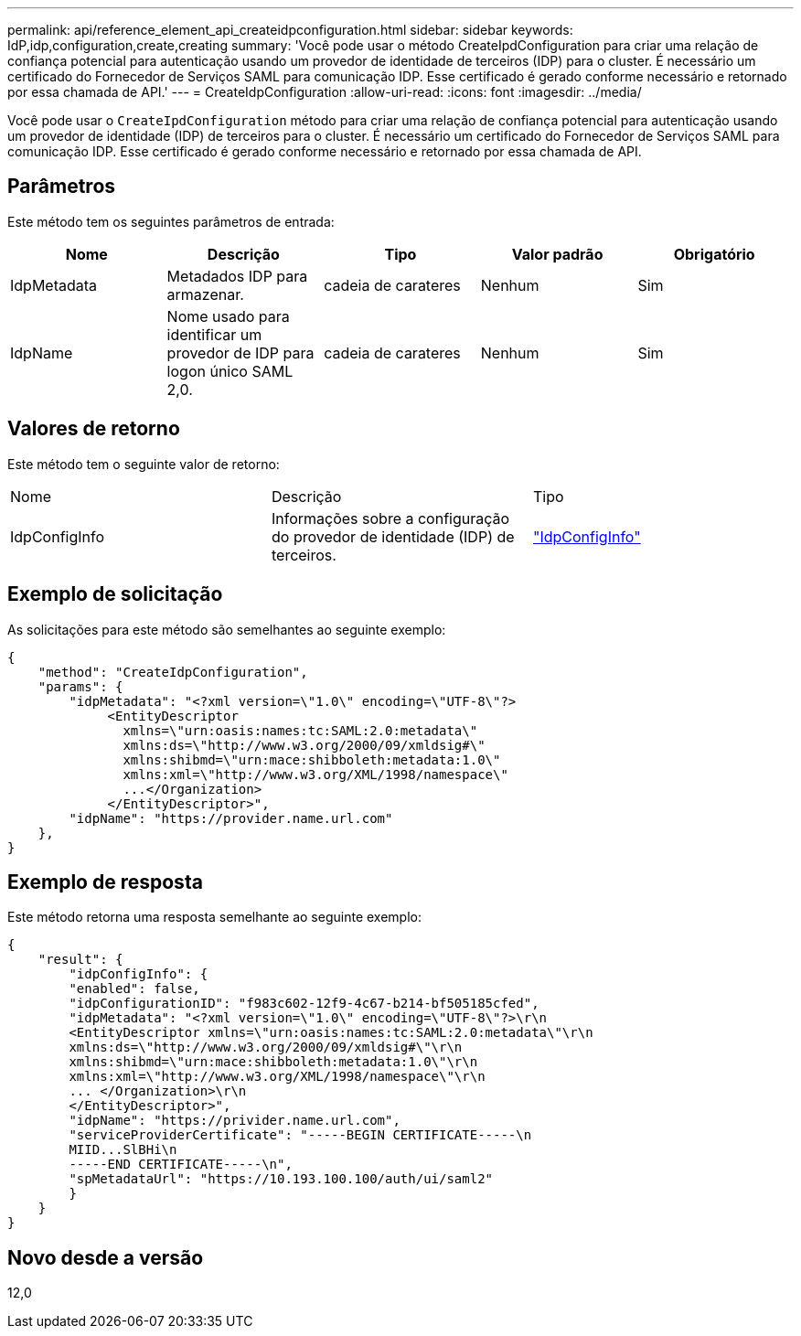 ---
permalink: api/reference_element_api_createidpconfiguration.html 
sidebar: sidebar 
keywords: IdP,idp,configuration,create,creating 
summary: 'Você pode usar o método CreateIpdConfiguration para criar uma relação de confiança potencial para autenticação usando um provedor de identidade de terceiros (IDP) para o cluster. É necessário um certificado do Fornecedor de Serviços SAML para comunicação IDP. Esse certificado é gerado conforme necessário e retornado por essa chamada de API.' 
---
= CreateIdpConfiguration
:allow-uri-read: 
:icons: font
:imagesdir: ../media/


[role="lead"]
Você pode usar o `CreateIpdConfiguration` método para criar uma relação de confiança potencial para autenticação usando um provedor de identidade (IDP) de terceiros para o cluster. É necessário um certificado do Fornecedor de Serviços SAML para comunicação IDP. Esse certificado é gerado conforme necessário e retornado por essa chamada de API.



== Parâmetros

Este método tem os seguintes parâmetros de entrada:

|===
| Nome | Descrição | Tipo | Valor padrão | Obrigatório 


 a| 
IdpMetadata
 a| 
Metadados IDP para armazenar.
 a| 
cadeia de carateres
 a| 
Nenhum
 a| 
Sim



 a| 
IdpName
 a| 
Nome usado para identificar um provedor de IDP para logon único SAML 2,0.
 a| 
cadeia de carateres
 a| 
Nenhum
 a| 
Sim

|===


== Valores de retorno

Este método tem o seguinte valor de retorno:

|===


| Nome | Descrição | Tipo 


 a| 
IdpConfigInfo
 a| 
Informações sobre a configuração do provedor de identidade (IDP) de terceiros.
 a| 
link:reference_element_api_idpconfiginfo.html["IdpConfigInfo"]

|===


== Exemplo de solicitação

As solicitações para este método são semelhantes ao seguinte exemplo:

[listing]
----
{
    "method": "CreateIdpConfiguration",
    "params": {
        "idpMetadata": "<?xml version=\"1.0\" encoding=\"UTF-8\"?>
             <EntityDescriptor
               xmlns=\"urn:oasis:names:tc:SAML:2.0:metadata\"
               xmlns:ds=\"http://www.w3.org/2000/09/xmldsig#\"
               xmlns:shibmd=\"urn:mace:shibboleth:metadata:1.0\"
               xmlns:xml=\"http://www.w3.org/XML/1998/namespace\"
               ...</Organization>
             </EntityDescriptor>",
        "idpName": "https://provider.name.url.com"
    },
}
----


== Exemplo de resposta

Este método retorna uma resposta semelhante ao seguinte exemplo:

[listing]
----
{
    "result": {
        "idpConfigInfo": {
        "enabled": false,
        "idpConfigurationID": "f983c602-12f9-4c67-b214-bf505185cfed",
        "idpMetadata": "<?xml version=\"1.0\" encoding=\"UTF-8\"?>\r\n
        <EntityDescriptor xmlns=\"urn:oasis:names:tc:SAML:2.0:metadata\"\r\n
        xmlns:ds=\"http://www.w3.org/2000/09/xmldsig#\"\r\n
        xmlns:shibmd=\"urn:mace:shibboleth:metadata:1.0\"\r\n
        xmlns:xml=\"http://www.w3.org/XML/1998/namespace\"\r\n
        ... </Organization>\r\n
        </EntityDescriptor>",
        "idpName": "https://privider.name.url.com",
        "serviceProviderCertificate": "-----BEGIN CERTIFICATE-----\n
        MIID...SlBHi\n
        -----END CERTIFICATE-----\n",
        "spMetadataUrl": "https://10.193.100.100/auth/ui/saml2"
        }
    }
}
----


== Novo desde a versão

12,0
